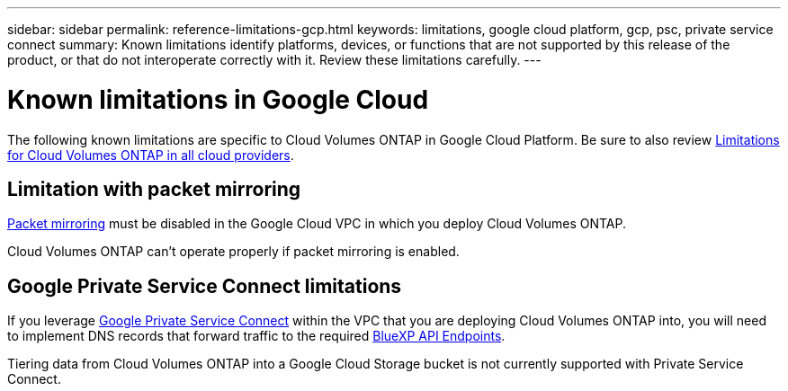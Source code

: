 ---
sidebar: sidebar
permalink: reference-limitations-gcp.html
keywords: limitations, google cloud platform, gcp, psc, private service connect
summary: Known limitations identify platforms, devices, or functions that are not supported by this release of the product, or that do not interoperate correctly with it. Review these limitations carefully.
---

= Known limitations in Google Cloud
:hardbreaks:
:nofooter:
:icons: font
:linkattrs:
:imagesdir: ./media/

[.lead]
The following known limitations are specific to Cloud Volumes ONTAP in Google Cloud Platform. Be sure to also review link:reference-limitations.html[Limitations for Cloud Volumes ONTAP in all cloud providers].

== Limitation with packet mirroring

https://cloud.google.com/vpc/docs/packet-mirroring[Packet mirroring^] must be disabled in the Google Cloud VPC in which you deploy Cloud Volumes ONTAP.

Cloud Volumes ONTAP can't operate properly if packet mirroring is enabled.

== Google Private Service Connect limitations

If you leverage https://cloud.google.com/vpc/docs/private-service-connect[Google Private Service Connect^] within the VPC that you are deploying Cloud Volumes ONTAP into, you will need to implement DNS records that forward traffic to the required https://docs.netapp.com/us-en/bluexp-setup-admin/task-creating-connectors-gcp.html#outbound-internet-access[BlueXP API Endpoints^].

Tiering data from Cloud Volumes ONTAP into a Google Cloud Storage bucket is not currently supported with Private Service Connect.
